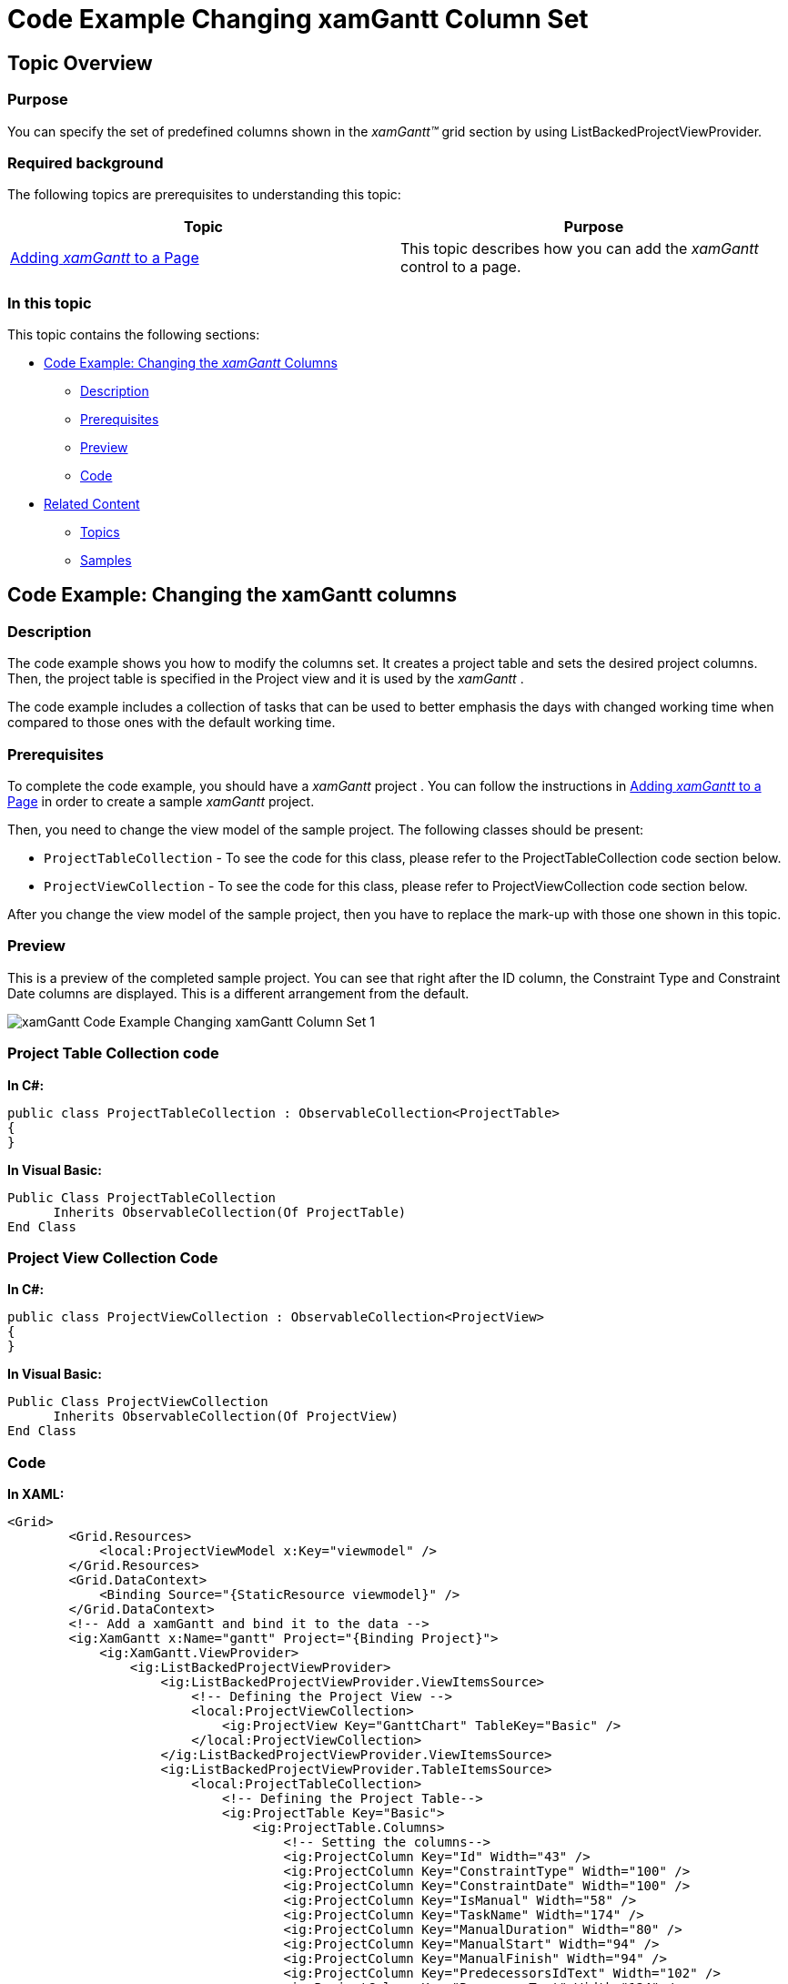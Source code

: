 ﻿////

|metadata|
{
    "name": "xamgantt-code-example-changing-xamgantt-column-set",
    "controlName": ["xamGantt"],
    "tags": ["Data Presentation","Extending","Grids","Layouts","Scheduling"],
    "guid": "e57eefe2-c9f2-4479-b7a2-5543b1a71be9",  
    "buildFlags": [],
    "createdOn": "2016-05-25T18:21:55.5391394Z"
}
|metadata|
////

= Code Example Changing xamGantt Column Set

== Topic Overview

=== Purpose

You can specify the set of predefined columns shown in the  _xamGantt™_   grid section by using ListBackedProjectViewProvider.

=== Required background

The following topics are prerequisites to understanding this topic:

[options="header", cols="a,a"]
|====
|Topic|Purpose

| link:xamgantt-adding-xamgantt-to-a-page.html[Adding _xamGantt_ to a Page]
|This topic describes how you can add the _xamGantt_ control to a page.

|====

=== In this topic

This topic contains the following sections:

* <<_Code_Example_Changing_the_xamGantt_Columns, Code Example: Changing the  _xamGantt_  Columns >>

** <<_Ref333763526,Description>>

** <<_Ref334102005,Prerequisites>>

** <<_Ref334102013,Preview>>

** <<_Ref334464995,Code>>

* <<_Related_Content, Related Content >>

** <<_Ref333763550,Topics>>

** <<_Ref333763850,Samples>>

[[_Code_Example_Changing_the_xamGantt_Columns]]
== Code Example: Changing the xamGantt columns

[[_Ref333763526]]

=== Description

The code example shows you how to modify the columns set. It creates a project table and sets the desired project columns. Then, the project table is specified in the Project view and it is used by the  _xamGantt_  .

The code example includes a collection of tasks that can be used to better emphasis the days with changed working time when compared to those ones with the default working time.

[[_Ref334102005]]

=== Prerequisites

To complete the code example, you should have a  _xamGantt_   project . You can follow the instructions in link:xamgantt-adding-xamgantt-to-a-page.html[Adding  _xamGantt_   to a Page] in order to create a sample  _xamGantt_   project.

Then, you need to change the view model of the sample project. The following classes should be present:

* `ProjectTableCollection` - To see the code for this class, please refer to the ProjectTableCollection code section below.

* `ProjectViewCollection` - To see the code for this class, please refer to ProjectViewCollection code section below.

After you change the view model of the sample project, then you have to replace the mark-up with those one shown in this topic.

[[_Ref334102013]]

=== Preview

This is a preview of the completed sample project. You can see that right after the ID column, the Constraint Type and Constraint Date columns are displayed. This is a different arrangement from the default.

image::images/xamGantt_Code_Example_Changing_xamGantt_Column_Set_1.png[]

=== Project Table Collection code

*In C#:*

[source,csharp]
----
public class ProjectTableCollection : ObservableCollection<ProjectTable>
{
}
----

*In Visual Basic:*

[source,vb]
----
Public Class ProjectTableCollection
      Inherits ObservableCollection(Of ProjectTable)
End Class
----

=== Project View Collection Code

*In C#:*

[source,csharp]
----
public class ProjectViewCollection : ObservableCollection<ProjectView>
{
}
----

*In Visual Basic:*

[source,vb]
----
Public Class ProjectViewCollection
      Inherits ObservableCollection(Of ProjectView)
End Class
----

[[_Ref334464995]]

=== Code

*In XAML:*

[source,xaml]
----
<Grid>
        <Grid.Resources>
            <local:ProjectViewModel x:Key="viewmodel" />
        </Grid.Resources>
        <Grid.DataContext>
            <Binding Source="{StaticResource viewmodel}" />
        </Grid.DataContext>
        <!-- Add a xamGantt and bind it to the data -->
        <ig:XamGantt x:Name="gantt" Project="{Binding Project}">
            <ig:XamGantt.ViewProvider>
                <ig:ListBackedProjectViewProvider>
                    <ig:ListBackedProjectViewProvider.ViewItemsSource>
                        <!-- Defining the Project View -->
                        <local:ProjectViewCollection>
                            <ig:ProjectView Key="GanttChart" TableKey="Basic" />
                        </local:ProjectViewCollection>
                    </ig:ListBackedProjectViewProvider.ViewItemsSource>
                    <ig:ListBackedProjectViewProvider.TableItemsSource>
                        <local:ProjectTableCollection>
                            <!-- Defining the Project Table-->
                            <ig:ProjectTable Key="Basic">
                                <ig:ProjectTable.Columns>
                                    <!-- Setting the columns-->
                                    <ig:ProjectColumn Key="Id" Width="43" />
                                    <ig:ProjectColumn Key="ConstraintType" Width="100" />
                                    <ig:ProjectColumn Key="ConstraintDate" Width="100" />
                                    <ig:ProjectColumn Key="IsManual" Width="58" />
                                    <ig:ProjectColumn Key="TaskName" Width="174" />
                                    <ig:ProjectColumn Key="ManualDuration" Width="80" />
                                    <ig:ProjectColumn Key="ManualStart" Width="94" />
                                    <ig:ProjectColumn Key="ManualFinish" Width="94" />
                                    <ig:ProjectColumn Key="PredecessorsIdText" Width="102" />
                                    <ig:ProjectColumn Key="ResourcesText" Width="124" />
                                </ig:ProjectTable.Columns>
                            </ig:ProjectTable>
                        </local:ProjectTableCollection>
                    </ig:ListBackedProjectViewProvider.TableItemsSource>
                </ig:ListBackedProjectViewProvider>
            </ig:XamGantt.ViewProvider>
        </ig:XamGantt>
</Grid>
----

*In C#:*

[source,csharp]
----
…
public class ProjectTableCollection : ObservableCollection<ProjectTable>
{
}
public class ProjectViewCollection : ObservableCollection<ProjectView>
{
}
…
----

*In Visual Basic:*

[source,vb]
----
…
Public Class ProjectTableCollection
      Inherits ObservableCollection(Of ProjectTable)
End Class
Public Class ProjectViewCollection
      Inherits ObservableCollection(Of ProjectView)
End Class
…
----

[[_Related_Content]]
== Related Content

[[_Ref333763550]]

=== Topics

The following topics provide additional information related to this topic:

[options="header", cols="a,a"]
|====
|Topic|Purpose

| link:xamgantt-configuring-the-listbackedproject-viewprovider-for-xamgantt.html[Configuring the ListBacked ViewProvider for _xamGantt_ ]
|The topics in this group contain information about the _xamGantt_ ListBackedProject ViewProvider.

| link:xamgantt-configuring-the-listbackedproject-viewprovider-overview.html[ _xamGantt_ ListBacked ViewProvider Overview]
|This topic gives an overview of the main features of the _xamGantt_ Calendars. _xamGantt_ makes time calculations using calendars.

|====

[[_Ref333763850]]

=== Samples

The following samples provide additional information related to this topic:

[options="header", cols="a,a"]
|====
|Sample|Purpose

| pick:[sl=" link:{SamplesURL}/gantt/#/custom-view-provider[Custom View Provider]"] pick:[wpf=" link:{SamplesURL}/gantt/custom-view-provider[Custom View Provider]"] 
|This sample demonstrates how you can create your project column, project table and project view classes and use them with the _xamGantt_ control.

|====